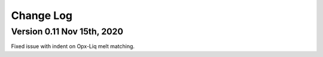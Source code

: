 ================================================
Change Log
================================================

Version 0.11 Nov 15th, 2020
================================

Fixed issue with indent on Opx-Liq melt matching.

